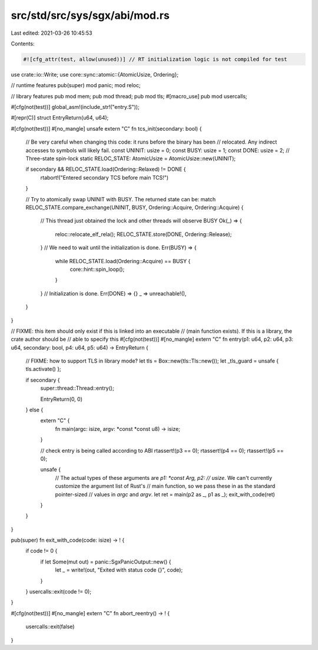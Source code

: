 src/std/src/sys/sgx/abi/mod.rs
==============================

Last edited: 2021-03-26 10:45:53

Contents:

.. code-block:: rs

    #![cfg_attr(test, allow(unused))] // RT initialization logic is not compiled for test

use crate::io::Write;
use core::sync::atomic::{AtomicUsize, Ordering};

// runtime features
pub(super) mod panic;
mod reloc;

// library features
pub mod mem;
pub mod thread;
pub mod tls;
#[macro_use]
pub mod usercalls;

#[cfg(not(test))]
global_asm!(include_str!("entry.S"));

#[repr(C)]
struct EntryReturn(u64, u64);

#[cfg(not(test))]
#[no_mangle]
unsafe extern "C" fn tcs_init(secondary: bool) {
    // Be very careful when changing this code: it runs before the binary has been
    // relocated. Any indirect accesses to symbols will likely fail.
    const UNINIT: usize = 0;
    const BUSY: usize = 1;
    const DONE: usize = 2;
    // Three-state spin-lock
    static RELOC_STATE: AtomicUsize = AtomicUsize::new(UNINIT);

    if secondary && RELOC_STATE.load(Ordering::Relaxed) != DONE {
        rtabort!("Entered secondary TCS before main TCS!")
    }

    // Try to atomically swap UNINIT with BUSY. The returned state can be:
    match RELOC_STATE.compare_exchange(UNINIT, BUSY, Ordering::Acquire, Ordering::Acquire) {
        // This thread just obtained the lock and other threads will observe BUSY
        Ok(_) => {
            reloc::relocate_elf_rela();
            RELOC_STATE.store(DONE, Ordering::Release);
        }
        // We need to wait until the initialization is done.
        Err(BUSY) => {
            while RELOC_STATE.load(Ordering::Acquire) == BUSY {
                core::hint::spin_loop();
            }
        }
        // Initialization is done.
        Err(DONE) => {}
        _ => unreachable!(),
    }
}

// FIXME: this item should only exist if this is linked into an executable
// (main function exists). If this is a library, the crate author should be
// able to specify this
#[cfg(not(test))]
#[no_mangle]
extern "C" fn entry(p1: u64, p2: u64, p3: u64, secondary: bool, p4: u64, p5: u64) -> EntryReturn {
    // FIXME: how to support TLS in library mode?
    let tls = Box::new(tls::Tls::new());
    let _tls_guard = unsafe { tls.activate() };

    if secondary {
        super::thread::Thread::entry();

        EntryReturn(0, 0)
    } else {
        extern "C" {
            fn main(argc: isize, argv: *const *const u8) -> isize;
        }

        // check entry is being called according to ABI
        rtassert!(p3 == 0);
        rtassert!(p4 == 0);
        rtassert!(p5 == 0);

        unsafe {
            // The actual types of these arguments are `p1: *const Arg, p2:
            // usize`. We can't currently customize the argument list of Rust's
            // main function, so we pass these in as the standard pointer-sized
            // values in `argc` and `argv`.
            let ret = main(p2 as _, p1 as _);
            exit_with_code(ret)
        }
    }
}

pub(super) fn exit_with_code(code: isize) -> ! {
    if code != 0 {
        if let Some(mut out) = panic::SgxPanicOutput::new() {
            let _ = write!(out, "Exited with status code {}", code);
        }
    }
    usercalls::exit(code != 0);
}

#[cfg(not(test))]
#[no_mangle]
extern "C" fn abort_reentry() -> ! {
    usercalls::exit(false)
}


